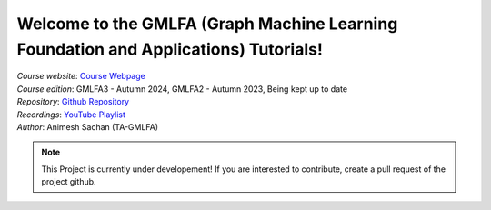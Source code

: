 Welcome to the GMLFA (Graph Machine Learning Foundation and Applications) Tutorials!
===========================================

| *Course website*: `Course Webpage <https://ainimesh.github.io/gmlfa_autumn_2024/>`_
| *Course edition*: GMLFA3 - Autumn 2024, GMLFA2 - Autumn 2023, Being kept up to date
| *Repository*: `Github Repository <https://github.com/ainimesh/gmlfa_tutorials>`_
| *Recordings*: `YouTube Playlist <https://youtube.com/playlist?list=PLCFRu9YAKK39_kwJlmAWF_SLkURYi8vDF&si=ZcrgDvGvk6zAmgvV>`_
| *Author*: Animesh Sachan (TA-GMLFA)

.. note::
   This Project is currently under developement! If you are interested to contribute, create a pull request of the project github.


